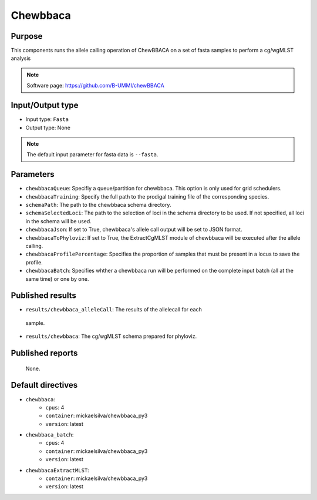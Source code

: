 Chewbbaca
=========

Purpose
-------

This components runs the allele calling operation of ChewBBACA on a set
of fasta samples to perform a cg/wgMLST analysis

.. note::
    Software page: https://github.com/B-UMMI/chewBBACA

Input/Output type
------------------

- Input type: ``Fasta``
- Output type: None

.. note::
    The default input parameter for fasta data is ``--fasta``.

Parameters
----------

- ``chewbbacaQueue``: Specifiy a queue/partition for chewbbaca. This option
  is only used for grid schedulers.
- ``chewbbacaTraining``: Specify the full path to the prodigal training file
  of the corresponding species.
- ``schemaPath``: The path to the chewbbaca schema directory.
- ``schemaSelectedLoci``: The path to the selection of loci in the schema
  directory to be used. If not specified, all loci in the schema will be used.
- ``chewbbacaJson``: If set to True, chewbbaca's allele call output will be
  set to JSON format.
- ``chewbbacaToPhyloviz``: If set to True, the ExtractCgMLST module of
  chewbbaca will be executed after the allele calling.
- ``chewbbacaProfilePercentage``: Specifies the proportion of samples that
  must be present in a locus to save the profile.
- ``chewbbacaBatch``: Specifies whther a chewbbaca run will be performed on
  the complete input batch (all at the same time) or one by one.

Published results
-----------------

- ``results/chewbbaca_alleleCall``: The results of the allelecall for each
 sample.
- ``results/chewbbaca``: The cg/wgMLST schema prepared for phyloviz.

Published reports
-----------------

 None. 

Default directives
------------------

- ``chewbbaca``:
    - ``cpus``: 4
    - ``container``: mickaelsilva/chewbbaca_py3
    - ``version``: latest
- ``chewbbaca_batch``:
    - ``cpus``: 4
    - ``container``: mickaelsilva/chewbbaca_py3
    - ``version``: latest
- ``chewbbacaExtractMLST``:
    - ``container``: mickaelsilva/chewbbaca_py3
    - ``version``: latest
